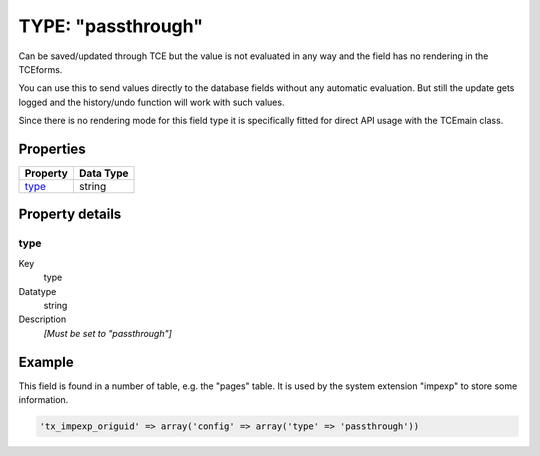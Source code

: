 ﻿.. include:: ../../../Includes.txt


.. _columns-passthrough:

TYPE: "passthrough"
^^^^^^^^^^^^^^^^^^^

Can be saved/updated through TCE but the value is not evaluated in any
way and the field has no rendering in the TCEforms.

You can use this to send values directly to the database fields
without any automatic evaluation. But still the update gets logged and
the history/undo function will work with such values.

Since there is no rendering mode for this field type it is
specifically fitted for direct API usage with the TCEmain class.


.. only:: html

   .. contents::
      :local:
      :depth: 1


.. _columns-passthrough-properties:

Properties
""""""""""

.. container:: ts-properties

   ======== =========
   Property Data Type
   ======== =========
   `type`_  string
   ======== =========


Property details
""""""""""""""""

.. only:: html

   .. contents::
      :local:
      :depth: 1


.. _columns-passthrough-properties-type:

type
~~~~

.. container:: table-row

   Key
         type

   Datatype
         string

   Description
         *[Must be set to "passthrough"]*


.. _columns-passthrough-examples:

Example
"""""""

This field is found in a number of table, e.g. the "pages" table. It
is used by the system extension "impexp" to store some information.

.. code-block:: php

   'tx_impexp_origuid' => array('config' => array('type' => 'passthrough'))

